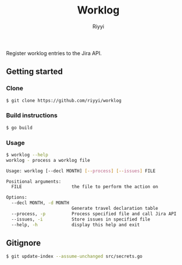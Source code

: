 #+TITLE: Worklog
#+AUTHOR: Riyyi
#+LANGUAGE: en
#+OPTIONS: toc:nil

Register worklog entries to the Jira API.

** Getting started

*** Clone

#+BEGIN_SRC sh
$ git clone https://github.com/riyyi/worklog
#+END_SRC

*** Build instructions

#+BEGIN_SRC sh
$ go build
#+END_SRC

*** Usage

#+BEGIN_SRC sh
$ worklog --help
worklog - process a worklog file

Usage: worklog [--decl MONTH] [--process] [--issues] FILE

Positional arguments:
  FILE                   the file to perform the action on

Options:
  --decl MONTH, -d MONTH
                         Generate travel declaration table
  --process, -p          Process specified file and call Jira API
  --issues, -i           Store issues in specified file
  --help, -h             display this help and exit
#+END_SRC

** Gitignore

#+BEGIN_SRC sh
$ git update-index --assume-unchanged src/secrets.go
#+END_SRC
